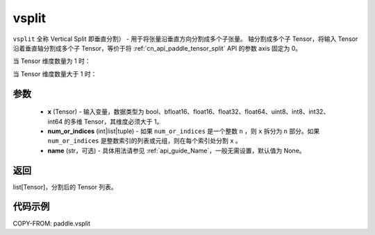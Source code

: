 .. _cn_api_paddle_vsplit:

vsplit
-------------------------------

.. py:function:: paddle.vsplit(x, num_or_indices, name=None)



``vsplit`` 全称 Vertical Split 即垂直分割） - 用于将张量沿垂直方向分割成多个子张量。 轴分割成多个子 Tensor，将输入 Tensor 沿着垂直轴分割成多个子 Tensor，等价于将 :ref:`cn_api_paddle_tensor_split` API 的参数 axis 固定为 0。

当 Tensor 维度数量为 1 时：

.. image:: ../../images/api_legend/vsplit/vsplit-1.png
   :alt: vsplit 图例-1

当 Tensor 维度数量大于 1 时：

.. image:: ../../images/api_legend/vsplit/vsplit-2.png
   :alt: vsplit 图例-2

参数
:::::::::
       - **x** (Tensor) - 输入变量，数据类型为 bool、bfloat16、float16、float32、float64、uint8、int8、int32、int64 的多维 Tensor，其维度必须大于 1。
       - **num_or_indices** (int|list|tuple) - 如果 ``num_or_indices`` 是一个整数 ``n`` ，则 ``x`` 拆分为 ``n`` 部分。如果 ``num_or_indices`` 是整数索引的列表或元组，则在每个索引处分割 ``x`` 。
       - **name** (str，可选) - 具体用法请参见 :ref:`api_guide_Name`，一般无需设置，默认值为 None。

返回
:::::::::

list[Tensor]，分割后的 Tensor 列表。


代码示例
:::::::::

COPY-FROM: paddle.vsplit
